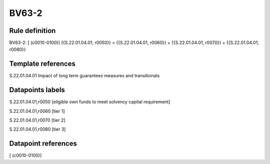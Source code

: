 ======
BV63-2
======

Rule definition
---------------

BV63-2: [ (c0010-0100)] {{S.22.01.04.01, r0050}} = {{S.22.01.04.01, r0060}} + {{S.22.01.04.01, r0070}} + {{S.22.01.04.01, r0080}}


Template references
-------------------

S.22.01.04.01 Impact of long term guarantees measures and transitionals


Datapoints labels
-----------------

S.22.01.04.01,r0050 [eligible own funds to meet solvency capital requirement]

S.22.01.04.01,r0060 [tier 1]

S.22.01.04.01,r0070 [tier 2]

S.22.01.04.01,r0080 [tier 3]



Datapoint references
--------------------

[ (c0010-0100)]